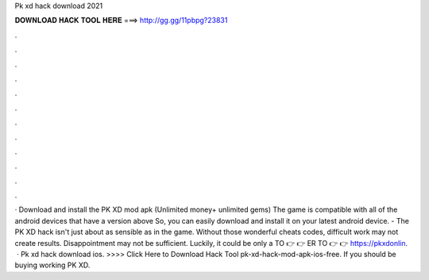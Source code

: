 Pk xd hack download 2021

𝐃𝐎𝐖𝐍𝐋𝐎𝐀𝐃 𝐇𝐀𝐂𝐊 𝐓𝐎𝐎𝐋 𝐇𝐄𝐑𝐄 ===> http://gg.gg/11pbpg?23831

.

.

.

.

.

.

.

.

.

.

.

.

· Download and install the PK XD mod apk (Unlimited money+ unlimited gems) The game is compatible with all of the android devices that have a version above So, you can easily download and install it on your latest android device. - The PK XD hack isn't just about as sensible as in the game. Without those wonderful cheats codes, difficult work may not create results. Disappointment may not be sufficient. Luckily, it could be only a  TO 👉 ️👉 ER TO 👉 ️👉 https://pkxdonlin.  · Pk xd hack download ios. >>>> Click Here to Download Hack Tool pk-xd-hack-mod-apk-ios-free. If you should be buying working PK XD.